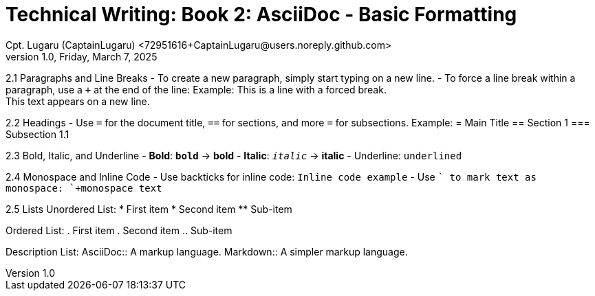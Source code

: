 = Technical Writing: Book 2: AsciiDoc - Basic Formatting
Cpt. Lugaru (CaptainLugaru) <72951616+CaptainLugaru@users.noreply.github.com>
v1.0, Friday, March 7, 2025
:doctype: book
:description: Modern technical writing uses AsciiDoc for structured documents instead of Markdown or LaTeX.
:sectnums:
:sectanchors:
:sectlinks:
:icons: font
:tip-caption: 💡️
:note-caption: ℹ️
:important-caption: ❗
:caution-caption: 🔥
:warning-caption: ⚠️
:toc: preamble
:toclevels: 2
:toc-title: Technical Writing Learning Trail
:keywords: Homeschool Learning Journey
:sindridir: ../..
:imagesdir: ./images
:curriculumdir: {sindridir}/curriculum
:labsdir: {sindridir}/labs
ifdef::env-name[:relfilesuffix: .adoc]


2.1 Paragraphs and Line Breaks
- To create a new paragraph, simply start typing on a new line.
- To force a line break within a paragraph, use a `+` at the end of the line:
  Example:
  This is a line with a forced break. +
  This text appears on a new line.

2.2 Headings
- Use `=` for the document title, `==` for sections, and more `=` for subsections.
  Example:
  = Main Title
  == Section 1
  === Subsection 1.1

2.3 Bold, Italic, and Underline
- **Bold**: `*bold*` → **bold**
- *Italic*: `_italic_` → *italic*
- Underline: `[underline]#underlined#`

2.4 Monospace and Inline Code
- Use backticks for inline code: `Inline code example`
- Use `+` to mark text as monospace: `+monospace text+`

2.5 Lists
Unordered List:
* First item
* Second item
** Sub-item

Ordered List:
. First item
. Second item
.. Sub-item

Description List:
AsciiDoc:: A markup language.
Markdown:: A simpler markup language.
